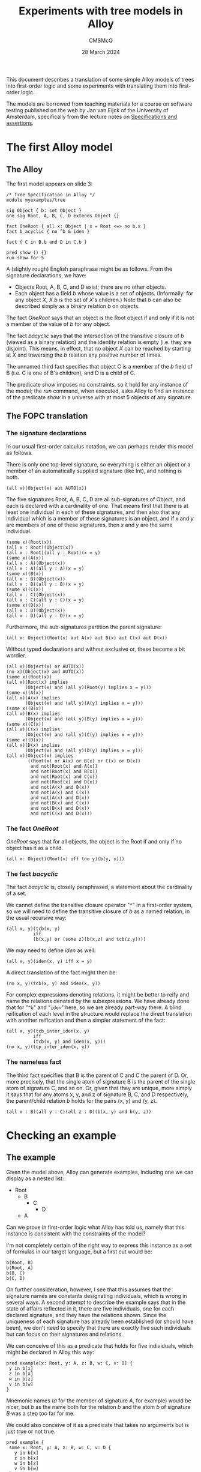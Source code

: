 #+title: Experiments with tree models in Alloy
#+author: CMSMcQ 
#+date: 28 March 2024

This document describes a translation of some simple Alloy models of
trees into first-order logic and some experiments with translating
them into first-order logic.

The models are borrowed from teaching materials for a course on
software testing published on the web by Jan van Eijck of the
University of Amsterdam, specifically from the lecture notes on
[[https://staff.fnwi.uva.nl/d.j.n.vaneijck2/courses/10/pdfs/Week4.pdf][Specifications and assertions]].

* The first Alloy model

** The Alloy

The first model appears on slide 3:
#+begin_src alloy
/* Tree Specification in Alloy */
module myexamples/tree

sig Object { b: set Object }
one sig Root, A, B, C, D extends Object {}

fact OneRoot { all x: Object | x = Root <=> no b.x }
fact b_acyclic { no ^b & iden }

fact { C in B.b and D in C.b }

pred show () {}
run show for 5
#+end_src

A (slightly rough) English paraphrase might be as follows.
From the signature declarations, we have:
  - Objects Root, A, B, C, and D exist; there are no other objects.
  - Each object has a field /b/ whose value is a set of objects.
    (Informally: for any object /X/, /X.b/ is the set of /X/'s
    children.)  Note that /b/ can also be described simply as a binary
    relation /b/ on objects.

The fact /OneRoot/ says that an object is the Root object if
and only if it is not a member of the value of /b/ for any object.

The fact /b\under{}acyclic/ says that the intersection of the transitive
closure of /b/ (viewed as a binary relation) and the identity relation
is empty (i.e. they are disjoint).  This means, in effect, that no
object /X/ can be reached by starting at /X/ and traversing the /b/
relation any positive number of times.

The unnamed third fact specifies that object C is a member of the /b/
field of B (i.e. C is one of B's children), and D is a child of C.

The predicate /show/ imposes no constraints, so it hold for any
instance of the model; the /run/ command, when executed, asks Alloy to
find an instance of the predicate /show/ in a universe with at most 5
objects of any signature.

** The FOPC translation

*** The signature declarations

In our usual first-order calculus notation, we can perhaps render this
model as follows.

There is only one top-level signature, so everything is either an
object or a member of an automatically supplied signature (like Int),
and nothing is both.
#+begin_src fopc
(all x)(Object(x) aut AUTO(x))
#+end_src

The five signatures Root, A, B, C, D are all sub-signatures of Object,
and each is declared with a cardinality of one.  That means first that
there is at least one individual in each of these signatures, and then
also that any individual which is a member of these signatures is an
object, and if /x/ and /y/ are members of one of these signatures,
then /x/ and /y/ are the same individual.

#+begin_src fopc
(some x)(Root(x))
(all x : Root)(Object(x))
(all x : Root)(all y : Root)(x = y)
(some x)(A(x))
(all x : A)(Object(x))
(all x : A)(all y : A)(x = y)
(some x)(B(x))
(all x : B)(Object(x))
(all x : B)(all y : B)(x = y)
(some x)(C(x))
(all x : C)(Object(x))
(all x : C)(all y : C)(x = y)
(some x)(D(x))
(all x : D)(Object(x))
(all x : D)(all y : D)(x = y)
#+end_src

Furthermore, the sub-signatures partition the parent signature:
#+begin_src fopc
(all x: Object)(Root(x) aut A(x) aut B(x) aut C(x) aut D(x))
#+end_src

Without typed declarations and without exclusive or, these become a
bit wordier.

#+begin_src fopc
(all x)(Object(x) or AUTO(x))
(no x)(Object(x) and AUTO(x))
(some x)(Root(x))
(all x)(Root(x) implies
       (Object(x) and (all y)(Root(y) implies x = y)))
(some x)(A(x))
(all x)(A(x) implies
       (Object(x) and (all y)(A(y) implies x = y)))
(some x)(B(x))
(all x)(B(x) implies
       (Object(x) and (all y)(B(y) implies x = y)))
(some x)(C(x))
(all x)(C(x) implies
       (Object(x) and (all y)(C(y) implies x = y)))
(some x)(D(x))
(all x)(D(x) implies
       (Object(x) and (all y)(D(y) implies x = y)))
(all x)(Object(x) implies
        ((Root(x) or A(x) or B(x) or C(x) or D(x))
         and not(Root(x) and A(x))
         and not(Root(x) and B(x))
         and not(Root(x) and C(x))
         and not(Root(x) and D(x))
         and not(A(x) and B(x))
         and not(A(x) and C(x))
         and not(A(x) and D(x))
         and not(B(x) and C(x))
         and not(B(x) and D(x))
         and not(C(x) and D(x)))
#+end_src

*** The fact /OneRoot/

/OneRoot/ says that for all objects, the object is the Root if and
only if no object has it as a child.

#+begin_src fopc
(all x: Object)(Root(x) iff (no y)(b(y, x)))
#+end_src

*** The fact /b\under{}acyclic/

The fact /b\under{}acyclic/ is, closely paraphrased, a statement
about the cardinality of a set.

We cannot define the transitive closure operator
"~^~" in a first-order system, so we will need to
define the transitive closure of /b/ as a named
relation, in the usual recursive way:
#+begin_src fopc
(all x, y)(tcb(x, y) 
          iff 
          (b(x,y) or (some z)(b(x,z) and tcb(z,y))))
#+end_src

We may need to define /iden/ as well:
#+begin_src fopc
(all x, y)(iden(x, y) iff x = y)
#+end_src

A direct translation of the fact might then be:
#+begin_src fopc
(no x, y)(tcb(x, y) and iden(x, y))
#+end_src

For complex expressions denoting relations, it might be
better to reify and name the relations denoted by the
subexpressions.  We have already done that for "~^b~" and
"~iden~" here, so we are already part-way there.  A blind
reification of each level in the structure would replace
the direct translation with another reification and then
a simpler statement of the fact:
#+begin_src fopc
(all x, y)(tcb_inter_iden(x, y) 
          iff
          (tcb(x, y) and iden(x, y)))
(no x, y)(tcp_inter_iden(x, y))
#+end_src
*** The nameless fact
The third fact specifies that B is the parent of C and C the parent of
D.  Or, more precisely, that the single atom of signature B is the
parent of the single atom of signature C, and so on.  Or, given that
they are unique, more simply it says that for any atoms x, y, and z
of signature B, C, and D respectively, the parent/child relation /b/
holds for the pairs (x, y) and (y, z).
#+begin_src fopc
(all x : B)(all y : C)(all z : D)(b(x, y) and b(y, z))
#+end_src


* Checking an example

** The example 
Given the model above, Alloy can generate examples, including one we
can display as a nested list:

- Root
  + B
    - C
      + D
  + A

Can we prove in first-order logic what Alloy has told us, namely
that this instance is consistent with the constraints of the model?

I'm not completely certain of the right way to express this instance
as a set of formulas in our target language, but a first cut would be:

#+begin_src fopc
b(Root, B)
b(Root, A)
b(B, C)
b(C, D)
#+end_src

On further consideration, however, I see that this assumes that the
signature names are constants designating individuals, which is wrong
in several ways.  A second attempt to describe the example says that
in the state of affairs reflected in it, there are five individuals,
one for each declared signature, and they have the relations shown.
Since the uniqueness of each signature has already been established
(or should have been), we don't need to specify that there are exactly
five such individuals but can focus on their signatures and relations.

We can conceive of this as a predicate that holds for five
individuals, which might be declared in Alloy this way:
#+begin_src alloy
pred example[x: Root, y: A, z: B, w: C, v: D] {
 y in b[x]
 z in b[x]
 w in b[z]
 v in b[w]
}
#+end_src
Mnemonic names (/a/ for the member of signature /A/, for example)
would be nicer, but /b/ as the name both for the relation /b/ and the
atom /b/ of signature /B/ was a step too far for me.

We could also conceive of it as a predicate that takes no arguments
but is just true or not true.
#+begin_src fopc
pred example {
 some x: Root, y: A, z: B, w: C, v: D {
   y in b[x]
   z in b[x]
   w in b[z]
   v in b[w]
 }
}
#+end_src
We can translate either of these into FOL; let's pick the second.
#+begin_src fopc
example iff (
  (some x, y, z, w, v)
  ( (Root(x) and A(y) and B(z) and C(w) and D(v)
    and b(x, y)
    and b(x, z)
    and b(z, w)
    and b(w, v)
)
#+end_src

If there can be no instance that satisfies the statements just given
(call their conjunction /E/), then both of the following formulations
of the state of affairs will be true:

- The constraints of the model entail ¬/E/.
- The conjunction of /E/ with the constraints of the model will be
  inconsistent.

Since entailment of /E/ by /M/ is established, in many systems, by
showing that the conjunction /M/ ∧ ¬/E/ is inconsistent, these two
statements boil down to the same thing.

Let's try it.

** A TPTP translation of the model and example

In TPTP notation, first-order formulas are labeled as such and 
given names and roles.  So the overall structure of each formula
will match the following grammar (I'm ignoring whitespace for
simplicity):
#+begin_src ixml
tptp-formula: "fof(", name, ",", role, ",", formula, ")".
name: [L], [L; Nd; "_"]*.
role: "axiom"      { start here }
    ; axiom-like
    ; "conjecture" { formula to be proved }
    ; other-roles
    .
axiom-like: "hypothesis" { assumed true, used like axioms }
          ; "definition" { universally quantified equations 
                           or equivalences with atomic LHS,
                           intended to define symbols }
          ; "assumption" { like axiom but "must be discharged
                           before a derivation is complete" }
          ; "lemma"      { has been proved, must follow from axioms }
          ; "theorem"    { has been proved, must follow from axioms }
                         { problem with non-redundant lemma or theorem
                           is ill-formed }
         
other-roles: { probably irrelevant for us? }
             "corollary" | "negated_conjecture" | "plain" 
           | "type" | "interpretation" | "fi_domain" | "fi_functors" 
           | "fi_predicates" | "unknown".
formula: ...
#+end_src

The FOPC rules given above can, I think, be rendered into TPTP as
follows.  Some notes:
- Since TPTP uses the Prolog convention of spelling variables with
  initial uppercase letters and requiring functors to begin with
  lowercase letters (or be quoted), I've lowercased all the signature
  names.
- The theorem prover E objects if the same predicate symbol is used
  with different arities, so this TPTP translation writes "~pc(X, Y)~"
  where the logical rules given above write "b(x, y)".

#+begin_src tptp :tangle tree.jve1.p
/* Signature Object */
fof(sigo1, axiom,
   ( ! [X] : (object(X) | auto(X)))).
fof(sigo2, axiom,
   (~ ? [X] : (object(X) & auto(X)))).

/* Signatures root, a, b, c, d */
fof(sigr1, axiom, (?[X] : root(X))).
fof(sigr2, axiom, 
    ( ! [X] : (root(X) => (object(X) & ( ! [Y] : (root(Y) => (X = Y)))))) ).
fof(siga1, axiom, (?[X] : a(X))).
fof(siga2, axiom, 
    ( ! [X] : (a(X) => (object(X) & ( ! [Y] : (a(Y) => (X = Y)))))) ).
fof(sigb1, axiom, (?[X] : b(X))).
fof(sigb2, axiom, 
    ( ! [X] : (b(X) => (object(X) & ( ! [Y] : (b(Y) => (X = Y)))))) ).
fof(sigc1, axiom, (?[X] : c(X))).
fof(sigc2, axiom, 
    ( ! [X] : (c(X) => (object(X) & ( ! [Y] : (c(Y) => (X = Y)))))) ).
fof(sigd1, axiom, (?[X] : d(X))).
fof(sigd2, axiom, 
    ( ! [X] : (d(X) => (object(X) & ( ! [Y] : (d(Y) => (X = Y)))))) ).

/* Root, A-D partition Object */
fof(sigosubs, axiom,
    ( ! [X] : ( object(X) =>
              ( (root(X) | a(X) | b(X) | c(X) | d(X))
                & ~(root(X) & a(X))
                & ~(root(X) & b(X))
                & ~(root(X) & c(X))
                & ~(root(X) & d(X))
                & ~(a(X) & b(X))
                & ~(a(X) & c(X))
                & ~(a(X) & d(X))
                & ~(b(X) & c(X))
                & ~(b(X) & d(X))
                & ~(c(X) & d(X)))))).

/* fact OneRoot */
fof(oneroot, axiom,
   (![X]: (root(X) <=> (~?[Y]: (pc(Y,X)))))).

/* definition of tcb (^b) */
fof(def_tcb, axiom,
   (![X, Y]: (tcb(X, Y) <=> ((pc(X, Y))|(?[Z]:(pc(X, Z) & tcb(Z, Y))))))).

/* fact b_acyclic */
fof(b_acyclic, axiom,
  (~?[X, Y]:(tcb(X,Y) & (X = Y)))).

/* fact 3 (nameless) */
fof(fact3, axiom,
   (![X,Y,Z] : ((b(X) & c(Y) & d(Z)) => (pc(X, Y) & pc(Y, Z))))).
#+end_src

The example translates into TPTP syntax as follows:
#+begin_src tptp :tangle tree.jve1.p
/* Definition of example */
fof(example1, definition,
  (example <=> ?[X, Y, Z, W, V] :
               (root(X) & a(Y) & b(Z) & c(W) & d(V)
                & pc(X,Y) & pc(X,Z) & pc(Z,W) & pc(W,V)))).
#+end_src

** Testing

To check whether the example is possible, we ask the prover to prove
that it is impossible.
#+begin_src tptp :tangle tree.jve1.p
fof(ex1nogo, conjecture, ~example).
#+end_src
